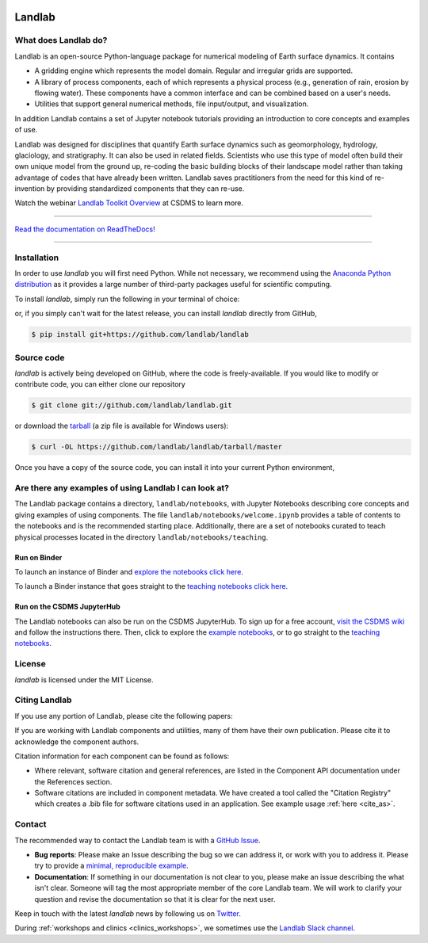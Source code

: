 .. image:: https://zenodo.org/badge/DOI/10.5281/zenodo.3776837.svg
   :target: https://doi.org/10.5281/zenodo.3776837

.. image:: https://readthedocs.org/projects/landlab/badge/?version=latest
    :target: https://landlab.readthedocs.org

.. image:: https://github.com/landlab/landlab/actions/workflows/test.yml/badge.svg
    :target: https://github.com/landlab/landlab/actions/workflows/test.yml

.. image:: https://github.com/landlab/landlab/actions/workflows/flake8.yml/badge.svg
    :target: https://github.com/landlab/landlab/actions/workflows/flake8.yml

.. image:: https://github.com/landlab/landlab/actions/workflows/black.yml/badge.svg
    :target: https://github.com/landlab/landlab/actions/workflows/black.yml

.. image:: https://github.com/landlab/landlab/actions/workflows/docs.yml/badge.svg
    :target: https://github.com/landlab/landlab/actions/workflows/docs.yml

.. image:: https://coveralls.io/repos/landlab/landlab/badge.png
    :target: https://coveralls.io/r/landlab/landlab

.. image:: https://mybinder.org/badge_logo.svg
 :target: https://mybinder.org/v2/gh/landlab/landlab/release?filepath=notebooks/welcome.ipynb

=======
Landlab
=======

What does Landlab do?
---------------------

.. start-intro

Landlab is an open-source Python-language package for numerical modeling of
Earth surface dynamics. It contains

* A gridding engine which represents the model domain. Regular and irregular
  grids are supported.
* A library of process components, each of which represents a physical process
  (e.g., generation of rain, erosion by flowing water). These components have
  a common interface and can be combined based on a user's needs.
* Utilities that support general numerical methods, file input/output, and
  visualization.

In addition Landlab contains a set of Jupyter notebook tutorials providing
an introduction to core concepts and examples of use.

Landlab was designed for disciplines that quantify Earth surface dynamics such
as geomorphology, hydrology, glaciology, and stratigraphy. It can also be used
in related fields. Scientists who use this type of model often build
their own unique model from the ground up, re-coding the basic building blocks
of their landscape model rather than taking advantage of codes that have
already been written. Landlab saves practitioners from the need for this kind
of re-invention by providing standardized components that they can re-use.

Watch the webinar `Landlab Toolkit Overview <https://csdms.colorado.edu/wiki/Presenters-0407>`_
at CSDMS to learn more.

.. end-intro

-----------

`Read the documentation on ReadTheDocs! <https://landlab.readthedocs.io/>`_

-----------

Installation
------------

.. start-install-release

In order to use *landlab* you will first need Python. While not
necessary, we recommend using the 
`Anaconda Python distribution <https://www.anaconda.com/distribution/>`_
as it provides a large number of third-party packages useful for
scientific computing.

To install *landlab*, simply run the following in your terminal of choice:

.. tab:: conda

  .. code-block:: bash

    $ conda install landlab -c conda-forge

.. tab:: pip

  .. code-block:: bash

    $ pip install landlab

or, if you simply can't wait for the latest release, you can install *landlab*
directly from GitHub,

.. code-block:: bash

   $ pip install git+https://github.com/landlab/landlab

.. end-install-release

Source code
-----------

.. start-install-source

*landlab* is actively being developed on GitHub, where the code is freely-available.
If you would like to modify or contribute code, you can either clone our
repository

.. code-block:: bash

   $ git clone git://github.com/landlab/landlab.git

or download the `tarball <https://github.com/landlab/landlab/tarball/master>`_
(a zip file is available for Windows users):

.. code-block:: bash

   $ curl -OL https://github.com/landlab/landlab/tarball/master

Once you have a copy of the source code, you can install it into your current
Python environment,

.. tab:: conda

  .. code-block:: bash

     $ cd landlab
     $ conda install --file=requirements.txt
     $ pip install -e .

.. tab:: pip

  .. code-block:: bash

     $ cd landlab
     $ pip install -e .


.. end-install-source



Are there any examples of using Landlab I can look at?
------------------------------------------------------

The Landlab package contains a directory, ``landlab/notebooks``, with
Jupyter Notebooks describing core concepts and giving examples of using components.
The file ``landlab/notebooks/welcome.ipynb`` provides a table of contents to
the notebooks and is the recommended starting place.
Additionally, there are a set of notebooks curated to teach physical processes
located in the directory ``landlab/notebooks/teaching``.

Run on Binder
`````````````

To launch an instance of
Binder and `explore the notebooks click here`_.

.. _explore the notebooks click here: https://mybinder.org/v2/gh/landlab/landlab/release?filepath=notebooks/welcome.ipynb

To launch a Binder instance that goes straight to the `teaching notebooks click here`_.

.. _teaching notebooks click here: https://mybinder.org/v2/gh/landlab/landlab/release?filepath=notebooks/teaching/welcome_teaching.ipynb

Run on the CSDMS JupyterHub
```````````````````````````

The Landlab notebooks can also be run on the CSDMS JupyterHub.
To sign up for a free account,
`visit the CSDMS wiki`_ and follow the instructions there.
Then, click to explore the `example notebooks`_,
or to go straight to the `teaching notebooks`_.

.. _visit the CSDMS wiki: https://csdms.colorado.edu/wiki/JupyterHub
.. _example notebooks: https://jupyter.openearthscape.org/hub/user-redirect/git-pull?repo=https%3A%2F%2Fgithub.com%2Flandlab%2Flandlab&urlpath=tree%2Flandlab%2Fnotebooks%2Fwelcome.ipynb&branch=master
.. _teaching notebooks: https://jupyter.openearthscape.org/hub/user-redirect/git-pull?repo=https%3A%2F%2Fgithub.com%2Flandlab%2Flandlab&urlpath=tree%2Flandlab%2Fnotebooks%2Fteaching%2Fwelcome_teaching.ipynb&branch=master


License
-------

*landlab* is licensed under the MIT License.

Citing Landlab
--------------

.. start-citing

If you use any portion of Landlab, please cite the following papers:

.. tab:: Reference

  `Hobley, D. E. J. <https://www.earth-surf-dynam.net/5/21/2017/>`__, Adams,
  J. M., Nudurupati, S. S., Hutton, E. W. H., Gasparini, N. M., Istanbulluoglu,
  E. and Tucker, G. E., 2017, Creative computing with Landlab: an open-source
  toolkit for building, coupling, and exploring two-dimensional numerical models
  of Earth-surface dynamics, Earth Surface Dynamics, 5(1), p 21-46,
  10.5194/esurf-5-21-2017.
  
  `Barnhart, K. R. <https://doi.org/10.5194/esurf-8-379-2020>`__,
  Hutton, E. W. H., Tucker, G. E., Gasparini, N. M., Istanbulluoglu, E.,
  Hobley, D. E. J., Lyons, N. J., Mouchene, M., Nudurupati, S. S., Adams, J. M.,
  and Bandaragoda, C., 2020, Short communication: Landlab v2.0: A software package for
  Earth surface dynamics, Earth Surf. Dynam., 8(2), p 379-397,
  doi:10.5194/esurf-8-379-2020.

.. tab:: BibTeX

  ::
  
    @article{hobley2017creative,
      title={
        Creative computing with Landlab: an open-source toolkit for building,
        coupling, and exploring two-dimensional numerical models of
        Earth-surface dynamics
      },
      author={
        Hobley, Daniel EJ and Adams, Jordan M and Nudurupati, Sai Siddhartha and
        Hutton, Eric WH and Gasparini, Nicole M and Istanbulluoglu, Erkan and
        Tucker, Gregory E
      },
      journal={Earth Surface Dynamics},
      volume={5},
      number={1},
      pages={21--46},
      year={2017},
      publisher={Copernicus GmbH},
      url={https://esurf.copernicus.org/articles/5/21/2017/},
      doi={10.5194/esurf-5-21-2017}
    }
  
    @article{barnhart2020landlab,
      title={Landlab v2. 0: a software package for Earth surface dynamics},
      author={
        Barnhart, Katherine R and Hutton, Eric WH and Tucker, Gregory E and
        Gasparini, Nicole M and Istanbulluoglu, Erkan and Hobley, Daniel EJ and
        Lyons, Nathan J and Mouchene, Margaux and Nudurupati, Sai Siddhartha and
        Adams, Jordan M and others
      },
      journal={Earth Surface Dynamics},
      volume={8},
      number={2},
      pages={379--397},
      year={2020},
      publisher={Copernicus GmbH}
      url = {https://esurf.copernicus.org/articles/8/379/2020/},
      doi = {10.5194/esurf-8-379-2020}
    }

If you are working with Landlab components and utilities, many of them have
their own publication. Please cite it to acknowledge the component authors.

Citation information for each component can be found as follows:

- Where relevant, software citation and general references, are listed in the
  Component API documentation under the References section.
- Software citations are included in component metadata. We have created a
  tool called the "Citation Registry" which creates a .bib file for software
  citations used in an application. See example usage :ref:`here <cite_as>`.

.. end-citing

Contact
-------

.. start-contact

The recommended way to contact the Landlab team is with a
`GitHub Issue <https://github.com/landlab/landlab/issues>`_.

* **Bug reports**: Please make an Issue describing the bug so we can address it, or work
  with you to address it. Please try to provide a `minimal, reproducible example
  <https://stackoverflow.com/help/minimal-reproducible-example>`_.
* **Documentation**: If something in our documentation is not clear to you, please make an
  issue describing the what isn't clear. Someone will tag
  the most appropriate member of the core Landlab team. We will work to clarify
  your question and revise the documentation so that it is clear for the next user.

Keep in touch with the latest *landlab* news by following us on `Twitter <https://twitter.com/landlabtoolkit>`_.

During :ref:`workshops and clinics <clinics_workshops>`, we sometimes use the
`Landlab Slack channel <https://landlab.slack.com>`_.

.. end-contact



